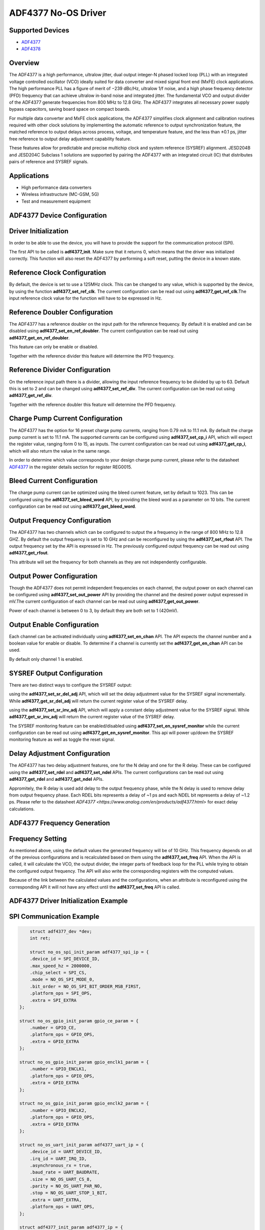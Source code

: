 ADF4377 No-OS Driver
====================

.. no-os-doxygen::

Supported Devices  
-----------------

* `ADF4377 <https://www.analog.com/en/products/adf4377.html>`_
* `ADF4378 <https://www.analog.com/en/products/adf4378.html>`_

Overview
--------

The ADF4377 is a high performance, ultralow jitter, dual output
integer-N phased locked loop (PLL) with an integrated voltage 
controlled oscillator (VCO) ideally suited for data converter and mixed
signal front end (MxFE) clock applications. The high performance
PLL has a figure of merit of −239 dBc/Hz, ultralow 1/f noise, and
a high phase frequency detector (PFD) frequency that can achieve
ultralow in-band noise and integrated jitter. The fundamental VCO
and output divider of the ADF4377 generate frequencies from 800
MHz to 12.8 GHz. The ADF4377 integrates all necessary power
supply bypass capacitors, saving board space on compact boards.

For multiple data converter and MxFE clock applications, the
ADF4377 simplifies clock alignment and calibration routines required 
with other clock solutions by implementing the automatic
reference to output synchronization feature, the matched reference
to output delays across process, voltage, and temperature feature,
and the less than ±0.1 ps, jitter free reference to output delay
adjustment capability feature.

These features allow for predictable and precise multichip clock and
system reference (SYSREF) alignment. JESD204B and JESD204C
Subclass 1 solutions are supported by pairing the ADF4377 with
an integrated circuit (IC) that distributes pairs of reference and
SYSREF signals.

Applications
------------
* High performance data converters
* Wireless infrastructure (MC-GSM, 5G)
* Test and measurement equipment

ADF4377 Device Configuration
----------------------------

Driver Initialization
---------------------

In order to be able to use the device, you will have to provide the support for
the communication protocol (SPI).

The first API to be called is **adf4377_init**. Make sure that it returns 0,
which means that the driver was initialized correctly. This function will also
reset the ADF4377 by performing a soft reset, putting the device in a known
state. 

Reference Clock Configuration
-----------------------------

By default, the device is set to use a 125MHz clock. This can be changed to any
value, which is supported by the device, by using the function 
**adf4377_set_ref_clk**. The current configuration can be read out using
**adf4377_get_ref_clk**.The input reference clock value for the function will
have to be expressed in Hz.

Reference Doubler Configuration
-------------------------------

The ADF4377 has a reference doubler on the input path for the reference frequency. 
By default it is enabled and can be disabled using **adf4377_set_en_ref_doubler**. 
The current configuration can be read out using **adf4377_get_en_ref_doubler**.

This feature can only be enable or disabled.

Together with the reference divider this feature will determine the PFD frequency.

Reference Divider Configuration
-------------------------------

On the reference input path there is a divider, allowing the input reference
frequency to be divided by up to 63. Default this is set to 2 and can be changed
using **adf4377_set_ref_div**. The current configuration can be read out using
**adf4377_get_ref_div**.

Together with the reference doubler this feature will determine the PFD frequency.

Charge Pump Current Configuration
---------------------------------

The ADF4377 has the option for 16 preset charge pump currents, ranging from 0.79
mA to 11.1 mA. By default the charge pump current is set to 11.1 mA. The
supported currents can be configured using **adf4377_set_cp_i** API, which will
expect the register value, ranging form 0 to 15, as inputs. The current
configuration can be read out using **adf4377_get_cp_i**, which will also return
the value in the same range.

In order to determine which value corresponds to your design charge pump
current, please refer to the datasheet
`ADF4377 <https://www.analog.com/en/products/adf4377.html>`_ in the register details
section for register REG0015.

Bleed Current Configuration
---------------------------

The charge pump current can be optimized using the bleed current feature, set 
by default to 1023. This can be configured using the **adf4377_set_bleed_word**
API, by providing the bleed word as a parameter on 10 bits. The current
configuration can be read out using **adf4377_get_bleed_word**.

Output Frequency Configuration
------------------------------

The ADF4377 has two channels which can be configured to output the a frequency
in the range of 800 MHz to 12.8 GHZ. By default the output frequency is set to 
10 GHz and can be reconfigured by using the **adf4377_set_rfout** API. The
output frequency set by the API is expressed in Hz. The previously configured
output frequency can be read out using **adf4377_get_rfout**.

This attribute will set the frequency for both channels as they are not
independently configurable.

Output Power Configuration
--------------------------

Though the ADF4377 does not permit independent frequencies on each channel,
the output power on each channel can be configured using 
**adf4377_set_out_power** API by providing the channel and the desired power
output expressed in mV.The current configuration of each channel can be read 
out using **adf4377_get_out_power**.

Power of each channel is between 0 to 3, by default they are both set to 1 
(420mV).

Output Enable Configuration
---------------------------

Each channel can be activated individually using **adf4377_set_en_chan** API.
The API expects the channel number and a boolean value for enable or disable. To
determine if a channel is currently set the **adf4377_get_en_chan** API can be
used.

By default only channel 1 is enabled.

SYSREF Output Configuration
---------------------------
There are two distinct ways to configure the SYSREF output:

using the **adf4377_set_sr_del_adj** API, which will set the delay adjustment
value for the SYSREF signal incrementally. While **adf4377_get_sr_del_adj** will
return the current register value of the SYSREF delay.

using the **adf4377_set_sr_inv_adj** API, which will apply a constant delay
adjustment value for the SYSREF signal. While **adf4377_get_sr_inv_adj** will
return the current register value of the SYSREF delay.

The SYSREF monitoring feature can be enabled/disabled using **adf4377_set_en_sysref_monitor**
while the current configuration can be read out using **adf4377_get_en_sysref_monitor**.
This api will power up/down the SYSREF monitoring feature as well as toggle the reset
signal.

Delay Adjustment Configuration
-------------------------------

The ADF4377 has two delay adjustment features, one for the N delay and one for
the R delay. These can be configured using the **adf4377_set_rdel** and
**adf4377_set_ndel** APIs. The current configurations can be read out using **adf4377_get_rdel** and
**adf4377_get_ndel** APIs.

Appromitely, the R delay is used add delay to the output frequency phase, while the N delay
is used to remove delay from output frequency phase. 
Each RDEL bits represents a delay of ~1 ps and each NDEL bit represents a delay of ~1.2 ps.
Please refer to the datasheet
`ADF4377 <https://www.analog.com/en/products/adf4377.html>` for exact delay calculations.


ADF4377 Frequency Generation
----------------------------

Frequency Setting
-----------------

As mentioned above, using the default values the generated frequency will be of
10 GHz. This frequency depends on all of the previous configurations and is
recalculated based on them using the **adf4377_set_freq** API. When the API is
called, it will calculate the VCO, the output divider, the integer parts of feedback 
loop for the PLL while trying to obtain the configured output frequency. The API 
will also write the corresponding registers with the computed values.

Because of the link between the calculated values and the configurations, when
an attribute is reconfigured using the corresponding API it will not have any
effect until the **adf4377_set_freq** API is called.

ADF4377 Driver Initialization Example
-------------------------------------

SPI Communication Example
-------------------------

.. code-block:: bash

	struct adf4377_dev *dev;
	int ret;

	struct no_os_spi_init_param adf4377_spi_ip = {
	.device_id = SPI_DEVICE_ID,
	.max_speed_hz = 2000000,
	.chip_select = SPI_CS,
	.mode = NO_OS_SPI_MODE_0,
	.bit_order = NO_OS_SPI_BIT_ORDER_MSB_FIRST,
	.platform_ops = SPI_OPS,
	.extra = SPI_EXTRA
    };

    struct no_os_gpio_init_param gpio_ce_param = {
        .number = GPIO_CE,
        .platform_ops = GPIO_OPS,
        .extra = GPIO_EXTRA
    };

    struct no_os_gpio_init_param gpio_enclk1_param = {
        .number = GPIO_ENCLK1,
        .platform_ops = GPIO_OPS,
        .extra = GPIO_EXTRA
    };

    struct no_os_gpio_init_param gpio_enclk2_param = {
        .number = GPIO_ENCLK2,
        .platform_ops = GPIO_OPS,
        .extra = GPIO_EXTRA
    };

    struct no_os_uart_init_param adf4377_uart_ip = {
        .device_id = UART_DEVICE_ID,
        .irq_id = UART_IRQ_ID,
        .asynchronous_rx = true,
        .baud_rate = UART_BAUDRATE,
        .size = NO_OS_UART_CS_8,
        .parity = NO_OS_UART_PAR_NO,
        .stop = NO_OS_UART_STOP_1_BIT,
        .extra = UART_EXTRA,
        .platform_ops = UART_OPS,
    };

    struct adf4377_init_param adf4377_ip = {
        .dev_id = ADF4377,
        .spi_init = &adf4377_spi_ip,
        .spi4wire = true,
        .gpio_ce_param = &gpio_ce_param,
        .gpio_enclk1_param = &gpio_enclk1_param,
        .gpio_enclk2_param = &gpio_enclk2_param,
        .clkin_freq = 125000000,
        .ref_doubler_en = 1,
        .f_clk = 10000000000,
        .ref_div_factor = 2,
        .clkout_op = ADF4377_CLKOUT_420MV,
        .muxout_select = ADF4377_MUXOUT_HIGH_Z,
        .cp_i = ADF4377_CP_10MA1,
    };

	ret = adf4377_init(&dev, &adf4377_ip);
	if (ret)
		goto error;
	ret = no_os_gpio_get(&arduino_gpio, &adf4377_gpio_ip);
	if (ret)
		goto error;
	ret = no_os_gpio_direction_output(arduino_gpio, 1);
	if (ret)
		goto error;

	ret = adf4377_set_rfout(dev, 10000000000);
	if (ret)
		goto error;

	return ret;

ADF4377 no-OS IIO support
-------------------------

The ADF4377 IIO driver comes on top of ADF4377 driver and offers support for
interfacing IIO clients through IIO lib.

ADF4377 IIO Device Configuration
--------------------------------

Device Attributes
-----------------

While the ADF4377 has two channels these cannot output independent frequencies,
therefore most of the attributes will be device attributes.

The attributes are:

* bleed_current - is the adjustment value for the set charge pump current.
* charge_pump_current - is the current set in your design.
* charge_pump_current_available - lists the available and predefined charge
                                  pump currents of the ADF4377.
* reference_divider - is the current value of the input divider.
* rfout_divider - sets the current value of the output divider.
* rfout_divider_available - lists the available and predefined output dividers
                            of the ADF4377.
* reference_doubler_en - enables the input doubler.
* n_del - is the current value of the N delay.
* r_del - is the current value of the R delay.
* reference_frequency - is the current set input frequency.
* sysref_delay_adjust - is the delay adjustment value for the SYSREF signal.
* sysref_invert_adjust - is a constant delay adjustment value for the SYSREF signal.
* sysref_monitoring - enables the SYSREF monitoring feature.
* default_register : Loads the default register values for eval board configuration

Device Channels
---------------

ADF4377 IIO device has 2 output channels which can have independent output
powers.

The channels are:

* output altvoltage0 - corresponding to channel 1 on the device
* output altvoltage1 - corresponding to channel 2 on the device

Each channel has 2 individual attributes:

* en - enables the channel. 
* output_power - determines the output power of the channel between 0 and 15.

Each channel has 2 common attributes:

* frequency - is the desired output frequency which the driver will try
              to obtain given the configuration.

ADF4377 IIO Driver Initialization Example
-----------------------------------------

.. code-block:: bash

    struct adf4377_iio_dev *adf4377_iio_dev;
	struct adf4377_iio_dev_init_param adf4377_iio_ip;
	struct iio_app_desc *app;
	struct iio_app_init_param app_init_param = { 0 };
	int ret;

    struct no_os_spi_init_param adf4377_spi_ip = {
	.device_id = SPI_DEVICE_ID,
	.max_speed_hz = 2000000,
	.chip_select = SPI_CS,
	.mode = NO_OS_SPI_MODE_0,
	.bit_order = NO_OS_SPI_BIT_ORDER_MSB_FIRST,
	.platform_ops = SPI_OPS,
	.extra = SPI_EXTRA
    };

    struct no_os_gpio_init_param gpio_ce_param = {
        .number = GPIO_CE,
        .platform_ops = GPIO_OPS,
        .extra = GPIO_EXTRA
    };

    struct no_os_gpio_init_param gpio_enclk1_param = {
        .number = GPIO_ENCLK1,
        .platform_ops = GPIO_OPS,
        .extra = GPIO_EXTRA
    };

    struct no_os_gpio_init_param gpio_enclk2_param = {
        .number = GPIO_ENCLK2,
        .platform_ops = GPIO_OPS,
        .extra = GPIO_EXTRA
    };

    struct no_os_uart_init_param adf4377_uart_ip = {
        .device_id = UART_DEVICE_ID,
        .irq_id = UART_IRQ_ID,
        .asynchronous_rx = true,
        .baud_rate = UART_BAUDRATE,
        .size = NO_OS_UART_CS_8,
        .parity = NO_OS_UART_PAR_NO,
        .stop = NO_OS_UART_STOP_1_BIT,
        .extra = UART_EXTRA,
        .platform_ops = UART_OPS,
    };

    struct adf4377_init_param adf4377_ip = {
        .dev_id = ADF4377,
        .spi_init = &adf4377_spi_ip,
        .spi4wire = true,
        .gpio_ce_param = &gpio_ce_param,
        .gpio_enclk1_param = &gpio_enclk1_param,
        .gpio_enclk2_param = &gpio_enclk2_param,
        .clkin_freq = 125000000,
        .ref_doubler_en = 1,
        .f_clk = 10000000000,
        .ref_div_factor = 2,
        .clkout_op = ADF4377_CLKOUT_420MV,
        .muxout_select = ADF4377_MUXOUT_HIGH_Z,
        .cp_i = ADF4377_CP_10MA1,
    };

    adf4377_iio_ip.adf4377_dev_init = &adf4377_ip;
	ret = adf4377_iio_init(&adf4377_iio_dev, &adf4377_iio_ip);
	if (ret)
		return ret;

	struct iio_app_device iio_devices[] = {
		{
			.name = "adf4377",
			.dev = adf4377_iio_dev,
			.dev_descriptor = adf4377_iio_dev->iio_dev,
		}
	};

    app_init_param.devices = iio_devices;
	app_init_param.nb_devices = NO_OS_ARRAY_SIZE(iio_devices);
	app_init_param.uart_init_params = adf4377_uart_ip;
	ret = iio_app_init(&app, app_init_param);
	if (ret)
		goto exit;
        
	iio_app_run(app);